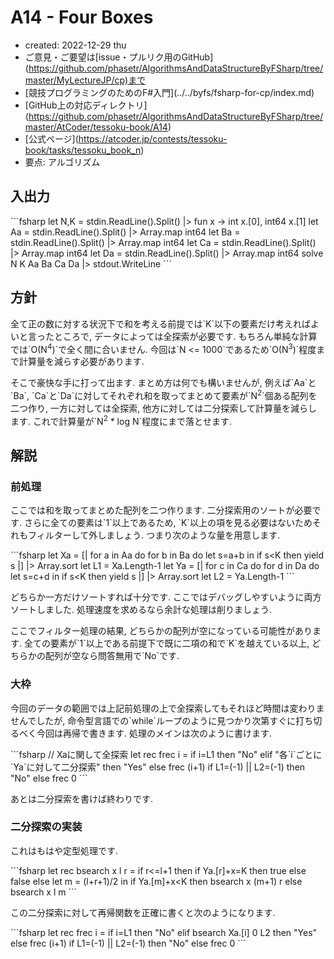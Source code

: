* A14 - Four Boxes
- created: 2022-12-29 thu
- ご意見・ご要望は[issue・プルリク用のGitHub](https://github.com/phasetr/AlgorithmsAndDataStructureByFSharp/tree/master/MyLectureJP/cp)まで
- [競技プログラミングのためのF#入門](../../byfs/fsharp-for-cp/index.md)
- [GitHub上の対応ディレクトリ](https://github.com/phasetr/AlgorithmsAndDataStructureByFSharp/tree/master/AtCoder/tessoku-book/A14)
- [公式ページ](https://atcoder.jp/contests/tessoku-book/tasks/tessoku_book_n)
- 要点: アルゴリズム
** 入出力
```fsharp
let N,K = stdin.ReadLine().Split() |> fun x -> int x.[0], int64 x.[1]
let Aa = stdin.ReadLine().Split() |> Array.map int64
let Ba = stdin.ReadLine().Split() |> Array.map int64
let Ca = stdin.ReadLine().Split() |> Array.map int64
let Da = stdin.ReadLine().Split() |> Array.map int64
solve N K Aa Ba Ca Da |> stdout.WriteLine
```
** 方針
全て正の数に対する状況下で和を考える前提では`K`以下の要素だけ考えればよいと言ったところで,
データによっては全探索が必要です.
もちろん単純な計算では`O(N^4)`で全く間に合いません.
今回は`N <= 1000`であるため`O(N^3)`程度まで計算量を減らす必要があります.

そこで豪快な手に打って出ます.
まとめ方は何でも構いませんが,
例えば`Aa`と`Ba`,
`Ca`と`Da`に対してそれぞれ和を取ってまとめて要素が`N^2`個ある配列を二つ作り,
一方に対しては全探索,
他方に対しては二分探索して計算量を減らします.
これで計算量が`N^2 * log N`程度にまで落とせます.
** 解説
*** 前処理
ここでは和を取ってまとめた配列を二つ作ります.
二分探索用のソートが必要です.
さらに全ての要素は`1`以上であるため,
`K`以上の項を見る必要はないためそれもフィルターして外しましょう.
つまり次のような量を用意します.

```fsharp
  let Xa = [| for a in Aa do for b in Ba do let s=a+b in if s<K then yield s |] |> Array.sort
  let L1 = Xa.Length-1
  let Ya = [| for c in Ca do for d in Da do let s=c+d in if s<K then yield s |] |> Array.sort
  let L2 = Ya.Length-1
```

どちらか一方だけソートすれば十分です.
ここではデバッグしやすいように両方ソートしました.
処理速度を求めるなら余計な処理は削りましょう.

ここでフィルター処理の結果,
どちらかの配列が空になっている可能性があります.
全ての要素が`1`以上である前提下で既に二項の和で`K`を越えている以上,
どちらかの配列が空なら問答無用で`No`です.
*** 大枠
今回のデータの範囲では上記前処理の上で全探索してもそれほど時間は変わりませんでしたが,
命令型言語での`while`ループのように見つかり次第すぐに打ち切るべく今回は再帰で書きます.
処理のメインは次のように書けます.

```fsharp
  // Xaに関して全探索
  let rec frec i =
    if i=L1 then "No"
    elif "各`i`ごとに`Ya`に対して二分探索" then "Yes"
    else frec (i+1)
  if L1=(-1) || L2=(-1) then "No" else frec 0
```

あとは二分探索を書けば終わりです.
*** 二分探索の実装
これはもはや定型処理です.

```fsharp
  let rec bsearch x l r =
    if r<=l+1 then if Ya.[r]+x=K then true else false
    else let m = (l+r+1)/2 in if Ya.[m]+x<K then bsearch x (m+1) r else bsearch x l m
```

この二分探索に対して再帰関数を正確に書くと次のようになります.

```fsharp
  let rec frec i =
    if i=L1 then "No"
    elif bsearch Xa.[i] 0 L2 then "Yes"
    else frec (i+1)
  if L1=(-1) || L2=(-1) then "No" else frec 0
```
